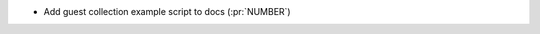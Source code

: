 ..
.. A new scriv changelog fragment
..
.. Add one or more items to the list below describing the change in clear, concise terms.
..
.. Leave the ":pr:`...`" text alone. When you open a pull request, GitHub Actions will
.. automatically replace it when the PR is merged.
..

* Add guest collection example script to docs (:pr:`NUMBER`)
